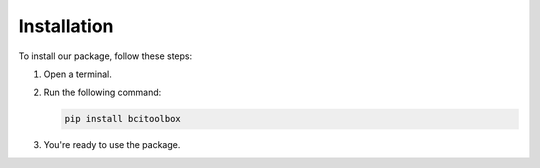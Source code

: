 Installation
=============

To install our package, follow these steps:

1. Open a terminal.
2. Run the following command:

   .. code-block:: bash

      pip install bcitoolbox

3. You're ready to use the package.

